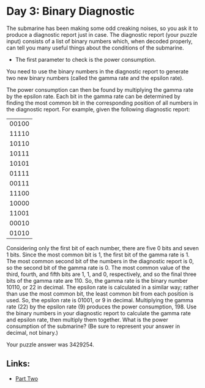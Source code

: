 * Day 3: Binary Diagnostic

The submarine has been making some odd creaking noises, so you ask it to produce a diagnostic report just in case.
The diagnostic report (your puzzle input) consists of a list of binary numbers which, when decoded properly, can tell you many useful things about the conditions of the submarine.

- The first parameter to check is the power consumption.
You need to use the binary numbers in the diagnostic report to generate two new binary numbers (called the gamma rate and the epsilon rate).

The power consumption can then be found by multiplying the gamma rate by the epsilon rate.
Each bit in the gamma rate can be determined by finding the most common bit in the corresponding position of all numbers in the diagnostic report.
For example, given the following diagnostic report:

| 00100 |
| 11110 |
| 10110 |
| 10111 |
| 10101 |
| 01111 |
| 00111 |
| 11100 |
| 10000 |
| 11001 |
| 00010 |
| 01010 |

Considering only the first bit of each number, there are five 0 bits and seven 1 bits. Since the most common bit is 1, the first bit of the gamma rate is 1.
The most common second bit of the numbers in the diagnostic report is 0, so the second bit of the gamma rate is 0.
The most common value of the third, fourth, and fifth bits are 1, 1, and 0, respectively, and so the final three bits of the gamma rate are 110.
So, the gamma rate is the binary number 10110, or 22 in decimal.
The epsilon rate is calculated in a similar way; rather than use the most common bit, the least common bit from each position is used. So, the epsilon rate is 01001, or 9 in decimal. Multiplying the gamma rate (22) by the epsilon rate (9) produces the power consumption, 198.
Use the binary numbers in your diagnostic report to calculate the gamma rate and epsilon rate, then multiply them together. What is the power consumption of the submarine? (Be sure to represent your answer in decimal, not binary.)

Your puzzle answer was 3429254.

** Links:
- [[../day03b/][Part Two]] 
